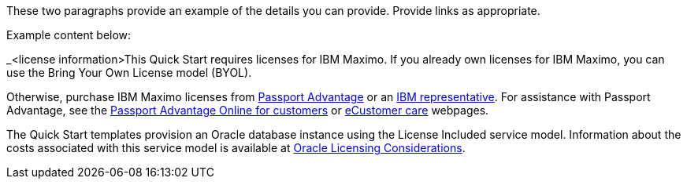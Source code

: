// Include details about the license and how they can sign up. If no license is required, clarify that. 

These two paragraphs provide an example of the details you can provide. Provide links as appropriate.


Example content below:

_<license information>This Quick Start requires licenses for IBM Maximo.  If you already own licenses for IBM Maximo, you can use the Bring Your
Own License model (BYOL).

Otherwise, purchase IBM Maximo licenses from https://www.ibm.com/software/passportadvantage/index.html[Passport Advantage] or an https://www.ibm.com/products/filenet-content-manager[IBM representative]. For assistance with Passport Advantage, see the https://www.ibm.com/software/passportadvantage/pao_customer.html[Passport Advantage
Online for customers] or https://www-112.ibm.com/software/howtobuy/passportadvantage/paocustomer/docs/en_US/ecare.html[eCustomer care] webpages.

The Quick Start templates provision an Oracle database instance using the License Included service model. Information about the costs associated with this 
service model is available at https://docs.aws.amazon.com/whitepapers/latest/oracle-database-aws-best-practices/oracle-licensing-considerations.html[Oracle Licensing Considerations].
